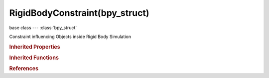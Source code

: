 RigidBodyConstraint(bpy_struct)
===============================

.. module:: bpy.types

base class --- :class:`bpy_struct`

.. class:: RigidBodyConstraint(bpy_struct)

   Constraint influencing Objects inside Rigid Body Simulation

   .. attribute:: breaking_threshold

      Impulse threshold that must be reached for the constraint to break

      :type: float in [0, inf], default 10.0

   .. attribute:: disable_collisions

      Disable collisions between constrained rigid bodies

      :type: boolean, default False

   .. attribute:: enabled

      Enable this constraint

      :type: boolean, default False

   .. attribute:: limit_ang_x_lower

      Lower limit of X axis rotation

      :type: float in [-6.28319, 6.28319], default -0.785398

   .. attribute:: limit_ang_x_upper

      Upper limit of X axis rotation

      :type: float in [-6.28319, 6.28319], default 0.785398

   .. attribute:: limit_ang_y_lower

      Lower limit of Y axis rotation

      :type: float in [-6.28319, 6.28319], default -0.785398

   .. attribute:: limit_ang_y_upper

      Upper limit of Y axis rotation

      :type: float in [-6.28319, 6.28319], default 0.785398

   .. attribute:: limit_ang_z_lower

      Lower limit of Z axis rotation

      :type: float in [-6.28319, 6.28319], default -0.785398

   .. attribute:: limit_ang_z_upper

      Upper limit of Z axis rotation

      :type: float in [-6.28319, 6.28319], default 0.785398

   .. attribute:: limit_lin_x_lower

      Lower limit of X axis translation

      :type: float in [-inf, inf], default -1

   .. attribute:: limit_lin_x_upper

      Upper limit of X axis translation

      :type: float in [-inf, inf], default 1.0

   .. attribute:: limit_lin_y_lower

      Lower limit of Y axis translation

      :type: float in [-inf, inf], default -1

   .. attribute:: limit_lin_y_upper

      Upper limit of Y axis translation

      :type: float in [-inf, inf], default 1.0

   .. attribute:: limit_lin_z_lower

      Lower limit of Z axis translation

      :type: float in [-inf, inf], default -1

   .. attribute:: limit_lin_z_upper

      Upper limit of Z axis translation

      :type: float in [-inf, inf], default 1.0

   .. attribute:: motor_ang_max_impulse

      Maximum angular motor impulse

      :type: float in [0, inf], default 1.0

   .. attribute:: motor_ang_target_velocity

      Target angular motor velocity

      :type: float in [-inf, inf], default 1.0

   .. attribute:: motor_lin_max_impulse

      Maximum linear motor impulse

      :type: float in [0, inf], default 1.0

   .. attribute:: motor_lin_target_velocity

      Target linear motor velocity

      :type: float in [-inf, inf], default 1.0

   .. attribute:: object1

      First Rigid Body Object to be constrained

      :type: :class:`Object`

   .. attribute:: object2

      Second Rigid Body Object to be constrained

      :type: :class:`Object`

   .. attribute:: solver_iterations

      Number of constraint solver iterations made per simulation step (higher values are more accurate but slower)

      :type: int in [1, 1000], default 10

   .. attribute:: spring_damping_ang_x

      Damping on the X rotational axis

      :type: float in [0, 1], default 0.5

   .. attribute:: spring_damping_ang_y

      Damping on the Y rotational axis

      :type: float in [0, 1], default 0.5

   .. attribute:: spring_damping_ang_z

      Damping on the Z rotational axis

      :type: float in [0, 1], default 0.5

   .. attribute:: spring_damping_x

      Damping on the X axis

      :type: float in [0, 1], default 0.5

   .. attribute:: spring_damping_y

      Damping on the Y axis

      :type: float in [0, 1], default 0.5

   .. attribute:: spring_damping_z

      Damping on the Z axis

      :type: float in [0, 1], default 0.5

   .. attribute:: spring_stiffness_ang_x

      Stiffness on the X rotational axis

      :type: float in [0, inf], default 10.0

   .. attribute:: spring_stiffness_ang_y

      Stiffness on the Y rotational axis

      :type: float in [0, inf], default 10.0

   .. attribute:: spring_stiffness_ang_z

      Stiffness on the Z rotational axis

      :type: float in [0, inf], default 10.0

   .. attribute:: spring_stiffness_x

      Stiffness on the X axis

      :type: float in [0, inf], default 10.0

   .. attribute:: spring_stiffness_y

      Stiffness on the Y axis

      :type: float in [0, inf], default 10.0

   .. attribute:: spring_stiffness_z

      Stiffness on the Z axis

      :type: float in [0, inf], default 10.0

   .. attribute:: type

      Type of Rigid Body Constraint

      * ``FIXED`` Fixed, Glue rigid bodies together.
      * ``POINT`` Point, Constrain rigid bodies to move around common pivot point.
      * ``HINGE`` Hinge, Restrict rigid body rotation to one axis.
      * ``SLIDER`` Slider, Restrict rigid body translation to one axis.
      * ``PISTON`` Piston, Restrict rigid body translation and rotation to one axis.
      * ``GENERIC`` Generic, Restrict translation and rotation to specified axes.
      * ``GENERIC_SPRING`` Generic Spring, Restrict translation and rotation to specified axes with springs.
      * ``MOTOR`` Motor, Drive rigid body around or along an axis.

      :type: enum in ['FIXED', 'POINT', 'HINGE', 'SLIDER', 'PISTON', 'GENERIC', 'GENERIC_SPRING', 'MOTOR'], default 'POINT'

   .. attribute:: use_breaking

      Constraint can be broken if it receives an impulse above the threshold

      :type: boolean, default False

   .. attribute:: use_limit_ang_x

      Limit rotation around X axis

      :type: boolean, default False

   .. attribute:: use_limit_ang_y

      Limit rotation around Y axis

      :type: boolean, default False

   .. attribute:: use_limit_ang_z

      Limit rotation around Z axis

      :type: boolean, default False

   .. attribute:: use_limit_lin_x

      Limit translation on X axis

      :type: boolean, default False

   .. attribute:: use_limit_lin_y

      Limit translation on Y axis

      :type: boolean, default False

   .. attribute:: use_limit_lin_z

      Limit translation on Z axis

      :type: boolean, default False

   .. attribute:: use_motor_ang

      Enable angular motor

      :type: boolean, default False

   .. attribute:: use_motor_lin

      Enable linear motor

      :type: boolean, default False

   .. attribute:: use_override_solver_iterations

      Override the number of solver iterations for this constraint

      :type: boolean, default False

   .. attribute:: use_spring_ang_x

      Enable spring on X rotational axis

      :type: boolean, default False

   .. attribute:: use_spring_ang_y

      Enable spring on Y rotational axis

      :type: boolean, default False

   .. attribute:: use_spring_ang_z

      Enable spring on Z rotational axis

      :type: boolean, default False

   .. attribute:: use_spring_x

      Enable spring on X axis

      :type: boolean, default False

   .. attribute:: use_spring_y

      Enable spring on Y axis

      :type: boolean, default False

   .. attribute:: use_spring_z

      Enable spring on Z axis

      :type: boolean, default False

   .. classmethod:: bl_rna_get_subclass(id, default=None)
   
      :arg id: The RNA type identifier.
      :type id: string
      :return: The RNA type or default when not found.
      :rtype: :class:`bpy.types.Struct` subclass


   .. classmethod:: bl_rna_get_subclass_py(id, default=None)
   
      :arg id: The RNA type identifier.
      :type id: string
      :return: The class or default when not found.
      :rtype: type


.. rubric:: Inherited Properties

.. hlist::
   :columns: 2

   * :class:`bpy_struct.id_data`

.. rubric:: Inherited Functions

.. hlist::
   :columns: 2

   * :class:`bpy_struct.as_pointer`
   * :class:`bpy_struct.driver_add`
   * :class:`bpy_struct.driver_remove`
   * :class:`bpy_struct.get`
   * :class:`bpy_struct.is_property_hidden`
   * :class:`bpy_struct.is_property_readonly`
   * :class:`bpy_struct.is_property_set`
   * :class:`bpy_struct.items`
   * :class:`bpy_struct.keyframe_delete`
   * :class:`bpy_struct.keyframe_insert`
   * :class:`bpy_struct.keys`
   * :class:`bpy_struct.path_from_id`
   * :class:`bpy_struct.path_resolve`
   * :class:`bpy_struct.property_unset`
   * :class:`bpy_struct.type_recast`
   * :class:`bpy_struct.values`

.. rubric:: References

.. hlist::
   :columns: 2

   * :class:`Object.rigid_body_constraint`

